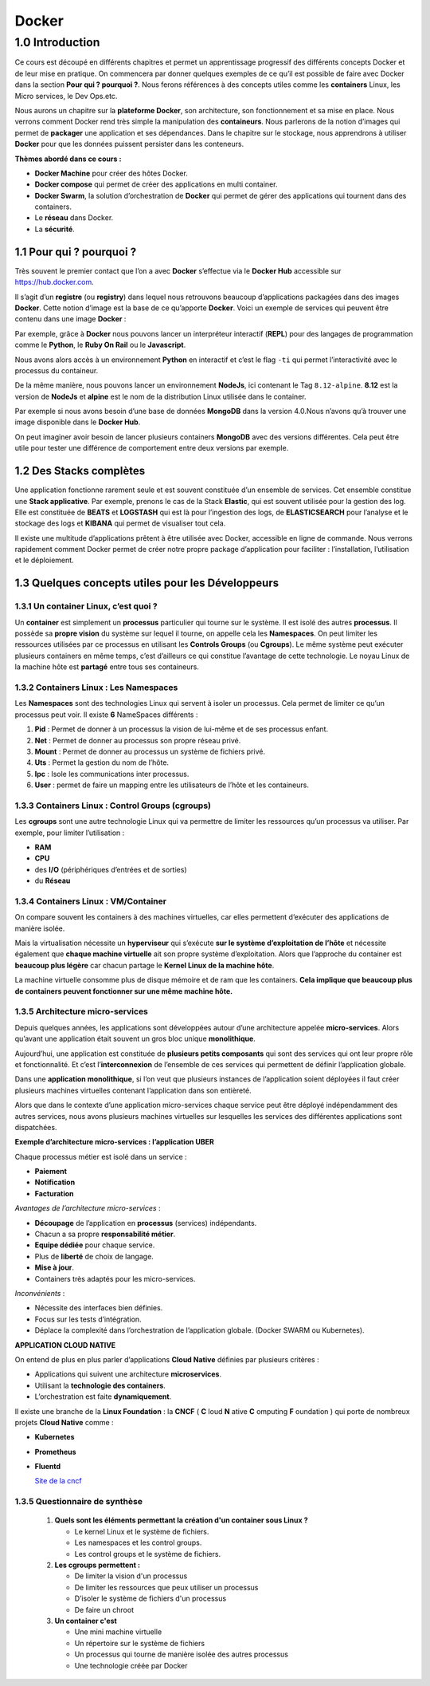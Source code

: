 Docker
++++++++++


1.0 Introduction
###########################

Ce cours est découpé en différents chapitres et permet un apprentissage progressif des différents concepts Docker et de leur mise en pratique. 
On commencera par donner quelques exemples de ce qu’il est possible de faire avec Docker dans la section **Pour qui ? pourquoi ?**.
Nous ferons références à des concepts utiles comme les **containers** Linux, les Micro services, le Dev Ops.etc. 

Nous aurons un chapitre sur la **plateforme Docker**, son architecture, son fonctionnement et sa mise en place. 
Nous verrons comment Docker rend très simple la manipulation des **containeurs**. 
Nous parlerons de la notion d’images qui permet de **packager** une application et ses dépendances. 
Dans le chapitre sur le stockage, nous apprendrons à utiliser **Docker** pour que les données puissent persister dans les conteneurs. 

**Thèmes abordé dans ce cours :**

* **Docker Machine** pour créer des hôtes Docker.
*	**Docker compose** qui permet de créer des applications en multi container. 
*	**Docker Swarm**, la solution d’orchestration de **Docker** qui permet de gérer des applications qui tournent dans des containers. 
*	Le **réseau** dans Docker.
*	La **sécurité**. 


1.1 Pour qui ? pourquoi ? 
****************************
Très souvent le premier contact que l’on a avec **Docker** s’effectue via le **Docker Hub** accessible sur https://hub.docker.com.

.. image:: img/docker/image64.png
  :alt: Docker Hub

Il s’agit d’un **registre** (ou **registry**) dans lequel nous retrouvons beaucoup d’applications packagées dans des images **Docker**. 
Cette notion d’image est la base de ce qu’apporte **Docker**. 
Voici un exemple de services qui peuvent être contenu dans une image **Docker** :

.. image:: img/docker/image66.png

Par exemple, grâce à **Docker** nous pouvons lancer un interpréteur interactif (**REPL**) pour des langages de programmation comme le **Python**, le **Ruby On Rail** ou le **Javascript**.

.. image:: img/docker/image65.png

Nous avons alors accès à un environnement **Python** en interactif et c’est le flag ``-ti`` qui permet l’interactivité avec le processus du containeur.  

De la même manière, nous pouvons lancer un environnement **NodeJs**, ici contenant le Tag ``8.12-alpine``.
**8.12** est la version de **NodeJs** et **alpine** est le nom de la distribution Linux utilisée dans le container.


Par exemple si nous avons besoin d’une base de données **MongoDB** dans la version 4.0.Nous n’avons qu’à trouver une image disponible dans le **Docker Hub**.

.. image:: img/docker/image68.png

On peut imaginer avoir besoin de lancer plusieurs containers **MongoDB** avec des versions différentes.
Cela peut être utile pour tester une différence de comportement entre deux versions par exemple.

1.2 Des Stacks complètes
***************************

Une application fonctionne rarement seule et est souvent constituée d’un ensemble de services.
Cet ensemble constitue une **Stack applicative**.
Par exemple, prenons le cas de la Stack **Elastic**, qui est souvent utilisée pour la gestion des log. 
Elle est constituée de **BEATS** et **LOGSTASH** qui est là pour l’ingestion des logs, de **ELASTICSEARCH** pour l’analyse et 
le stockage des logs et **KIBANA** qui permet de visualiser tout cela.

.. image:: img/docker/image67.png

Il existe une multitude d’applications prêtent à être utilisée avec Docker, accessible en ligne de commande. 
Nous verrons rapidement comment Docker permet de créer notre propre package d’application pour faciliter : l’installation, l’utilisation et le déploiement.

1.3 Quelques concepts utiles pour les Développeurs
****************************************************

1.3.1 Un container Linux, c’est quoi ?
==========================================

Un **container** est simplement un **processus** particulier qui tourne sur le système. 
Il est isolé des autres **processus**. Il possède sa **propre vision** du système sur lequel il tourne, on appelle cela les **Namespaces**. 
On peut limiter les ressources utilisées par ce processus en utilisant les **Controls Groups** (ou **Cgroups**). 
Le même système peut exécuter plusieurs containers en même temps, c’est d’ailleurs ce qui constitue l’avantage de cette technologie. 
Le noyau Linux de la machine hôte est **partagé** entre tous ses containeurs.

1.3.2 Containers Linux : Les Namespaces 
==========================================

Les **Namespaces** sont des technologies Linux qui servent à isoler un processus. 
Cela permet de limiter ce qu’un processus peut voir. Il existe **6** NameSpaces différents :

#. **Pid** : Permet de donner à un processus la vision de lui-même et de ses processus enfant.
#. **Net** : Permet de donner au processus son propre réseau privé.
#. **Mount** : Permet de donner au processus un système de fichiers privé.
#. **Uts** : Permet la gestion du nom de l’hôte.
#. **Ipc** : Isole les communications inter processus.
#. **User** : permet de faire un mapping entre les utilisateurs de l’hôte et les containeurs.

1.3.3 Containers Linux : Control Groups (cgroups) 
===================================================

Les **cgroups** sont une autre technologie Linux qui va permettre de limiter les ressources qu’un processus va utiliser. 
Par exemple, pour limiter l’utilisation :

* **RAM**
* **CPU**
* des **I/O** (périphériques d’entrées et de sorties)
* du **Réseau**

1.3.4 Containers Linux : VM/Container
===================================================

.. image:: img/docker/image70.png

On compare souvent les containers à des machines virtuelles, car elles permettent d’exécuter des applications de manière isolée.

Mais la virtualisation nécessite un **hyperviseur** qui s’exécute **sur le système d’exploitation de l’hôte** et nécessite également que **chaque machine virtuelle** ait son propre système d’exploitation.
Alors que l’approche du container est **beaucoup plus légère** car chacun partage le **Kernel Linux de la machine hôte**.

La machine virtuelle consomme plus de disque mémoire et de ram que les containers. **Cela implique que beaucoup plus de containers peuvent fonctionner sur une même machine hôte.**

1.3.5 Architecture micro-services
===================================================

Depuis quelques années, les applications sont développées autour d’une architecture appelée **micro-services**. 
Alors qu’avant une application était souvent un gros bloc unique **monolithique**.

.. image:: img/docker/image69.png

Aujourd’hui, une application est constituée de **plusieurs petits composants** qui sont des services qui ont leur propre rôle et fonctionnalité. 
Et c’est l’**interconnexion** de l’ensemble de ces services qui permettent de définir l’application globale.

.. image:: img/docker/image73.png

Dans une **application monolithique**, si l’on veut que plusieurs instances de l’application soient déployées il faut créer plusieurs machines virtuelles contenant l’application dans son entièreté.

.. image:: img/docker/image32.png

Alors que dans le contexte d’une application micro-services chaque service peut être déployé indépendamment des autres services, nous avons plusieurs machines virtuelles sur lesquelles les services des différentes applications sont dispatchées.

**Exemple d’architecture micro-services : l’application UBER**

.. image:: img/docker/image72.png

Chaque processus métier est isolé dans un service :

* **Paiement**
* **Notification**
* **Facturation**

*Avantages de l’architecture micro-services* :

* **Découpage** de l’application en **processus** (services) indépendants.
* Chacun a sa propre **responsabilité métier**.
* **Equipe dédiée** pour chaque service.
* Plus de **liberté** de choix de langage.
* **Mise à jour**.
* Containers très adaptés pour les micro-services.

*Inconvénients* :

* Nécessite des interfaces bien définies.
* Focus sur les tests d’intégration.
* Déplace la complexité dans l’orchestration de l’application globale. (Docker SWARM ou Kubernetes).

**APPLICATION CLOUD NATIVE**

On entend de plus en plus parler d’applications **Cloud Native** définies par plusieurs critères :

* Applications qui suivent une architecture **microservices**.
* Utilisant la **technologie des containers**.
* L’orchestration est faite **dynamiquement**.

Il existe une branche de la **Linux Foundation** : la **CNCF** ( **C** loud **N** ative **C** omputing **F** oundation ) qui porte de nombreux projets **Cloud Native** comme :

* **Kubernetes**
* **Prometheus**
* **Fluentd**
  
  `Site de la cncf <www.cncf.io>`_

1.3.5 Questionnaire de synthèse
===================================================

   #. **Quels sont les éléments permettant la création d'un container sous Linux ?**
      
      * Le kernel Linux et le système de fichiers.
      * Les namespaces et les control groups.
      * Les control groups et le système de fichiers.
   
   #. **Les cgroups permettent :**
     
      * De limiter la vision d'un processus
      * De limiter les ressources que peux utiliser un processus
      * D’isoler le système de fichiers d'un processus
      * De faire un chroot

   #. **Un container c'est**
    
      * Une mini machine virtuelle
      * Un répertoire sur le système de fichiers
      * Un processus qui tourne de manière isolée des autres processus
      * Une technologie créée par Docker
